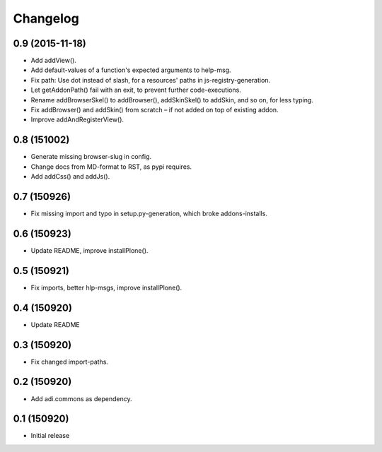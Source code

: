 Changelog
=========

0.9 (2015-11-18)
----------------

- Add addView().

- Add default-values of a function's expected arguments to help-msg.

- Fix path: Use dot instead of slash, for a resources' paths in
  js-registry-generation.

- Let getAddonPath() fail with an exit, to prevent further
  code-executions.

- Rename addBrowserSkel() to addBrowser(), addSkinSkel() to addSkin,
  and so on, for less typing.

- Fix addBrowser() and addSkin() from scratch – if not added on top of existing
  addon.

- Improve addAndRegisterView().


0.8 (151002)
------------

- Generate missing browser-slug in config.

- Change docs from MD-format to RST, as pypi requires.

- Add addCss() and addJs().


0.7 (150926)
------------

- Fix missing import and typo in setup.py-generation, which broke addons-installs.


0.6 (150923)
------------

- Update README, improve installPlone().


0.5 (150921)
------------

- Fix imports, better hlp-msgs, improve installPlone().


0.4 (150920)
------------

- Update README


0.3 (150920)
------------

- Fix changed import-paths.


0.2 (150920)
------------

- Add adi.commons as dependency.


0.1 (150920)
------------

- Initial release

